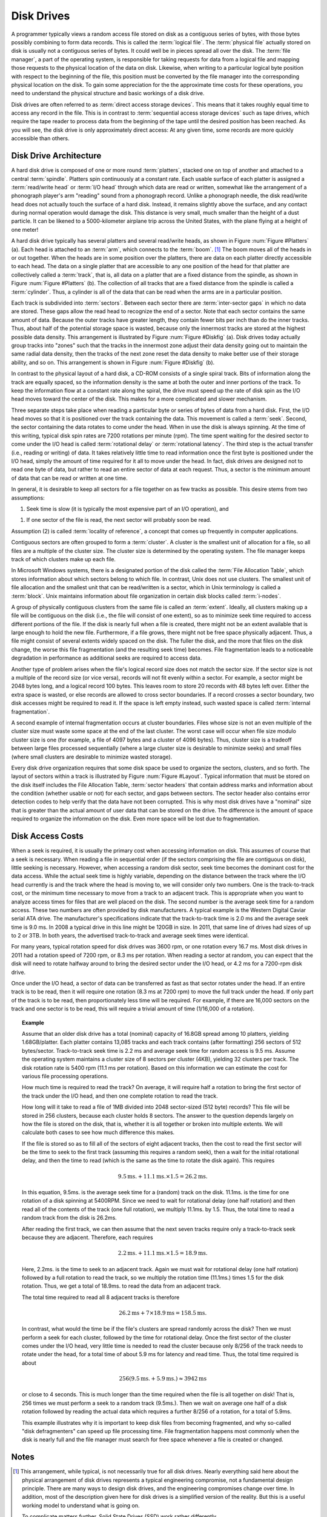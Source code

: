 .. This file is part of the OpenDSA eTextbook project. See
.. http://algoviz.org/OpenDSA for more details.
.. Copyright (c) 2012-2013 by the OpenDSA Project Contributors, and
.. distributed under an MIT open source license.

.. avmetadata::
   :author: Cliff Shaffer
   :prerequisites: 
   :topic: File Processing

Disk Drives
===========

A programmer typically views a random access file stored on disk
as a contiguous series of bytes, with those bytes possibly combining
to form data records.
This is called the :term:`logical file`.
The :term:`physical file` actually stored on disk is
usually not a contiguous series of
bytes.
It could well be in pieces spread all over the disk.
The :term:`file manager`, a part of the operating
system,
is responsible for taking requests for data from a logical
file and mapping those requests to the physical location of the data
on disk.
Likewise, when writing to a particular logical byte position
with respect to the beginning of the file, this position must be
converted by the file manager into the corresponding physical
location on the disk.
To gain some appreciation for the the approximate time costs for these
operations, you need to understand the physical structure and basic
workings of a disk drive.

Disk drives are often referred to as
:term:`direct access storage devices`.
This means that it takes roughly equal time to access any record in
the file.
This is in contrast to :term:`sequential access storage devices`
such as tape drives, which require the tape reader to
process data from the beginning of the tape until the desired position
has been reached.
As you will see, the disk drive is only approximately direct access:
At any given time, some records are more quickly accessible than
others.

Disk Drive Architecture
-----------------------

A hard disk drive is composed of one or more round :term:`platters`,
stacked one on top of another and attached to a central
:term:`spindle`.
Platters spin continuously at a constant rate.
Each usable surface of each platter is assigned a
:term:`read/write head` or :term:`I/O head` through which data are
read or written, somewhat like the arrangement of a phonograph
player's arm "reading" sound from a phonograph record.
Unlike a phonograph needle, the disk read/write head does not actually
touch the surface of a hard disk.
Instead, it remains slightly above the surface, and any contact during
normal operation would damage the disk.
This distance is very small, much smaller than the height of a dust
particle.
It can be likened to a 5000-kilometer airplane trip across the United
States, with the plane flying at a height of one meter!

A hard disk drive typically has several platters and
several read/write heads, as shown in
Figure :num:`Figure #Platters` (a).
Each head is  attached to an :term:`arm`, which connects to the
:term:`boom`. [#]_
The boom moves all of the heads in or out together.
When the heads are in some position over the platters, there are data
on each platter directly accessible to each head.
The data on a single platter that are accessible to any one position
of the head for that platter are collectively called a :term:`track`,
that is, all data on a platter that are a fixed distance from the
spindle, as shown in Figure :num:`Figure #Platters` (b).
The collection of all tracks that are a fixed distance from the
spindle is called a :term:`cylinder`.
Thus, a cylinder is all of the data that can be read when the arms
are in a particular position.

.. _Platters:

.. odsafig:: Images/Plat.png
   :width: 300
   :align: center
   :capalign: justify
   :figwidth: 90%
   :alt: Disk drive platters

   Disk drive schematic.
   (a) A typical disk drive arranged as a stack of platters.
   (b) One track on a disk drive platter.

Each track is subdivided into :term:`sectors`.
Between each sector there are :term:`inter-sector gaps`
in which no data are stored.
These gaps allow the read head to recognize the end of a sector.
Note that each sector contains the same amount of data.
Because the outer tracks have greater length, they contain fewer
bits per inch than do the inner tracks.
Thus, about half of the potential storage space is wasted, because
only the innermost tracks are stored at the highest possible data
density.
This arrangement is illustrated by
Figure :num:`Figure #Diskfig` (a).
Disk drives today actually group tracks into
"zones" such that the tracks in the innermost zone adjust their data
density going out to maintain the same radial data density, then the
tracks of the next zone reset the data density to make better use of
their storage ability, and so on.
This arrangement is shown in Figure :num:`Figure #Diskfig` (b).

.. _Diskfig:

.. odsafig:: Images/Disk.png
   :width: 300
   :align: center
   :capalign: justify
   :figwidth: 90%
   :alt: The organization of a disk platter

   The organization of a disk platter.
   Dots indicate density of information.
   (a) Nominal arrangement of tracks showing decreasing data density
   when moving outward from the center of the disk.
   (b) A "zoned" arrangement with the sector size and density
   periodically reset in tracks further away from the center.

In contrast to the physical layout of a hard disk, a CD-ROM consists
of a single spiral track.
Bits of information along the track are equally spaced, so the
information density is the same at both the outer and inner portions
of the track.
To keep the information flow at a constant rate along the spiral, the
drive must speed up the rate of disk spin as the I/O head moves
toward the center of the disk.
This makes for a more complicated and slower mechanism.

Three separate steps take place when reading a particular byte or
series of bytes of data from a hard disk.
First, the I/O head moves so that it is positioned over the track
containing the data.
This movement is called a :term:`seek`.
Second, the sector containing the data rotates to come under the
head.
When in use the disk is always spinning.
At the time of this writing, typical disk spin rates are
7200 rotations per minute (rpm).
The time spent waiting for the desired sector to come under
the I/O head is called :term:`rotational delay` or
:term:`rotational latency`.
The third step is the actual transfer (i.e., reading or writing) of
data.
It takes relatively little time to read information once the first
byte is positioned under the I/O head, simply the amount of time
required for it all to move under the head.
In fact, disk drives are designed not to read one byte of data, but
rather to read an entire sector of data at each request.
Thus, a sector is the minimum amount of data that can be read or
written at one time.

In general, it is desirable to keep all sectors for a file together on 
as few tracks as possible.
This desire stems from two assumptions:

1. Seek time is slow (it is typically the most expensive part of
   an I/O operation), and

1. If one sector of the file is read, the next sector will
   probably soon be read.

Assumption (2) is called
:term:`locality of reference`,
a concept that comes up frequently in computer applications.

Contiguous sectors are often grouped to form a
:term:`cluster`.
A cluster is the smallest unit of allocation for a file,
so all files are a multiple of the cluster size.
The cluster size is determined by the operating
system.
The file manager keeps track of which clusters make up each file.

In Microsoft Windows systems, there is a
designated portion of the disk called the
:term:`File Allocation Table`,
which stores information about which sectors belong to which file.
In contrast, Unix does not use clusters.
The smallest unit of file allocation and the smallest unit that can be
read/written is a sector, which in Unix terminology is called
a :term:`block`.
Unix maintains information about file organization in certain disk
blocks called :term:`i-nodes`.

A group of physically contiguous clusters from the same file is called
an :term:`extent`.
Ideally, all clusters making up a file will be contiguous on the disk
(i.e., the file will consist of one extent),
so as to minimize seek time required to access different portions of
the file.
If the disk is nearly full when a file is created, there might not be
an extent available that is large enough to hold the new file.
Furthermore, if a file grows, there might not be free space physically
adjacent.
Thus, a file might consist of several extents widely spaced on the
disk.
The fuller the disk, and the more that files on the disk change, the
worse this file fragmentation (and the resulting seek time) becomes.
File fragmentation leads to a noticeable degradation in performance as
additional seeks are required to access data.

Another type of problem arises when the file's logical record size
does not match the sector size.
If the sector size is not a multiple of the record size
(or vice versa), records will not fit evenly within a sector.
For example, a sector might be 2048 bytes long, and a logical record
100 bytes.
This leaves room to store 20 records with 48 bytes left over.
Either the extra space is wasted, or else records
are allowed to cross sector boundaries.
If a record crosses a sector boundary, two disk accesses might be
required to read it.
If the space is left empty instead, such wasted space is called
:term:`internal fragmentation`.

A second example of internal fragmentation occurs at cluster
boundaries.
Files whose size is not an even multiple of the cluster size must
waste some space at the end of the last cluster.
The worst case will occur when file size modulo cluster size is one
(for example, a file of 4097 bytes and a cluster of 4096 bytes).
Thus, cluster size is a tradeoff between large files
processed sequentially (where a large cluster size is desirable to
minimize seeks) and small files (where small clusters are desirable to
minimize wasted storage).

Every disk drive organization requires that some disk space be used
to organize the sectors, clusters, and so forth.
The layout of sectors within a track is illustrated by
Figure :num:`Figure #Layout`.
Typical information that must be stored on the disk itself includes
the File Allocation Table, :term:`sector headers` that contain address
marks and information about the condition (whether usable or not) for
each sector, and gaps between sectors.
The sector header also contains error detection codes to help verify
that the data have not been corrupted.
This is why most disk drives have a "nominal" size that is greater
than the actual amount of user data that can be stored on the drive.
The difference is the amount of space required to organize the
information on the disk.
Even more space will be lost due to
fragmentation.

.. _Layout:

.. odsafig:: Images/Layout.png
   :width: 300
   :align: center
   :capalign: justify
   :figwidth: 90%
   :alt: Sector gaps in a track

   An illustration of sector gaps within a track.
   Each sector begins with a sector header containing the sector address
   and an error detection code for the contents of that sector.
   The sector header is followed by a small intra-sector gap, followed in
   turn by the sector data.
   Each sector is separated from the next sector by a larger
   inter-sector gap.


Disk Access Costs
-----------------

When a seek is required, it is usually
the primary cost when accessing information on disk.
This assumes of course that a seek is necessary.
When reading a file in sequential order (if the sectors comprising the
file are contiguous on disk), little seeking is necessary.
However, when accessing a random disk sector, seek time becomes the
dominant cost for the data access.
While the actual seek time is highly variable, depending on the
distance between the track where the I/O head currently is and the
track where the head is moving to, we will consider only two numbers.
One is the track-to-track cost, or the minimum time necessary to move
from a track to an adjacent track.
This is appropriate when you want to analyze access times for files
that are well placed on the disk.
The second number is the average seek time for a random access.
These two numbers are often provided by disk manufacturers.
A typical example is the Western Digital Caviar serial ATA drive.
The manufacturer's specifications indicate that the track-to-track
time is 2.0 ms and the average seek time is 9.0 ms.
In 2008 a typical drive in this line might be 120GB in size.
In 2011, that same line of drives had sizes of up to 2 or 3TB.
In both years, the advertised track-to-track and average seek times
were identical.

For many years, typical rotation speed for disk drives was 3600 rpm,
or one rotation every 16.7 ms.
Most disk drives in 2011 had a rotation speed of 7200 rpm, or 8.3 ms
per rotation.
When reading a sector at random, you can expect that the disk will
need to rotate halfway around to bring the desired sector
under the I/O head, or 4.2 ms for a 7200-rpm disk drive. 

Once under the I/O head, a sector of data can be transferred as
fast as that sector rotates under the head.
If an entire track is to be read, then it will require one rotation
(8.3 ms at 7200 rpm) to move the full track under the head.
If only part of the track is to be read, then proportionately less
time will be required.
For example, if there are 16,000 sectors on the track and one sector
is to be read, this will require a trivial amount of time
(1/16,000 of a rotation).

.. _DiskExamp:

.. topic:: Example

   Assume that an older disk drive has a total (nominal) capacity of
   16.8GB spread among 10 platters, yielding 1.68GB/platter.
   Each platter contains 13,085 tracks and each track contains (after
   formatting) 256 sectors of 512 bytes/sector.
   Track-to-track seek time is 2.2 ms and average seek time for random
   access is 9.5 ms.
   Assume the operating system maintains a cluster size
   of 8 sectors per cluster (4KB), yielding 32 clusters per track.
   The disk rotation rate is 5400 rpm (11.1 ms per rotation).
   Based on this information we can estimate
   the cost for various file processing operations.

   How much time is required to read the track?
   On average, it will require half a rotation to bring the first sector
   of the track under the I/O head, and then one complete rotation to
   read the track.

   How long will it take to read a file of 1MB divided into
   2048 sector-sized (512 byte) records?
   This file will be stored in 256 clusters, because  each cluster holds
   8 sectors.
   The answer to the question depends largely on how the file
   is stored on the disk, that is, whether it is all together or broken
   into multiple extents.
   We will calculate both cases to see how much difference this makes.

   If the file is stored so as to fill all of the sectors of eight
   adjacent tracks, then the cost to read the first sector will be the
   time to seek to the first track (assuming this requires a random
   seek), then a wait for the initial rotational delay,
   and then the time to read (which is the same as the time to rotate the
   disk again).
   This requires

   .. math::

      9.5\mathrm{ms.} + 11.1\mathrm{ms.} \times 1.5 = 26.2 \mathrm{ms.}

   In this equation, 9.5ms. is the average seek time for a (random)
   track on the disk. 11.1ms. is the time for one rotation of a disk
   spinning at 5400RPM.
   Since we need to wait for rotational delay (one half rotation) and
   then read all of the contents of the track (one full rotation), we
   multiply 11.1ms. by 1.5.
   Thus, the total time to read a random track from the disk is 26.2ms.

   After reading the first track, we can then assume that the next
   seven tracks require only a track-to-track seek because they are
   adjacent.
   Therefore, each requires

   .. math::

      2.2\mathrm{ms.} + 11.1\mathrm{ms.} \times 1.5 = 18.9 \mathrm{ms.}

   Here, 2.2ms. is the time to seek to an adjacent track.
   Again we must wait for rotational delay (one half rotation)
   followed by a full rotation to read the track, so we multiply the
   rotation time (11.1ms.) times 1.5 for the disk rotation.
   Thus, we get a total of 18.9ms. to read the data from an adjacent
   track.

   The total time required to read all 8 adjacent tracks is therefore

   .. math::

      26.2 \mathrm{ms} + 7 \times 18.9 \mathrm{ms} = 158.5 \mathrm{ms}.

   In contrast, what would the time be if the file's clusters are
   spread randomly across the disk?
   Then we must perform a seek for each cluster, followed by the
   time for rotational delay.
   Once the first sector of the cluster comes under the I/O head, very
   little time is needed to read the cluster because only 8/256 of the
   track needs to rotate under the head, for a total time of about
   5.9 ms for latency and read time.
   Thus, the total time required is about

   .. math::

      256 (9.5\mathrm{ms.} + 5.9\mathrm{ms.}) \approx 3942 \mathrm{ms}

   or close to 4 seconds.
   This is much longer than the time required when the file is all
   together on disk!
   That is, 256 times we must perform a seek to a random track
   (9.5ms.).
   Then we wait on average one half of a disk rotation
   followed by reading the actual data which requires a further 8/256
   of a rotation, for a total of 5.9ms.

   This example illustrates why it is important to keep disk files from
   becoming fragmented,
   and why so-called "disk defragmenters" can speed up file
   processing time.
   File fragmentation happens most commonly when the disk is nearly full
   and the file manager must search for free space
   whenever a file is created or changed.

Notes
-----

.. [#] This arrangement, while typical, is not necessarily true for
       all disk drives.
       Nearly everything said here about the physical arrangement of
       disk drives represents a typical engineering compromise, not a
       fundamental design principle.
       There are many ways to design disk drives, and the engineering
       compromises change over time.
       In addition, most of the description given here for disk drives
       is a simplified version of the reality.
       But this is a useful working model to understand what is going
       on.

       To complicate matters further, Solid State Drives (SSD) work
       rather differently.
